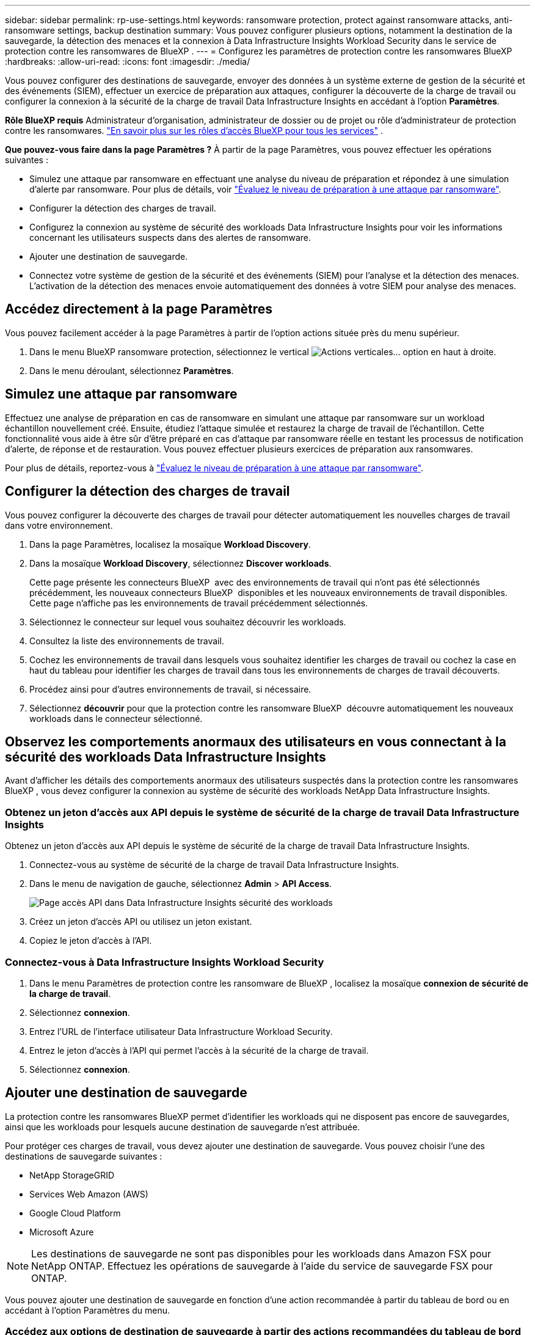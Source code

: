 ---
sidebar: sidebar 
permalink: rp-use-settings.html 
keywords: ransomware protection, protect against ransomware attacks, anti-ransomware settings, backup destination 
summary: Vous pouvez configurer plusieurs options, notamment la destination de la sauvegarde, la détection des menaces et la connexion à Data Infrastructure Insights Workload Security dans le service de protection contre les ransomwares de BlueXP . 
---
= Configurez les paramètres de protection contre les ransomwares BlueXP
:hardbreaks:
:allow-uri-read: 
:icons: font
:imagesdir: ./media/


[role="lead"]
Vous pouvez configurer des destinations de sauvegarde, envoyer des données à un système externe de gestion de la sécurité et des événements (SIEM), effectuer un exercice de préparation aux attaques, configurer la découverte de la charge de travail ou configurer la connexion à la sécurité de la charge de travail Data Infrastructure Insights en accédant à l'option *Paramètres*.

*Rôle BlueXP requis* Administrateur d'organisation, administrateur de dossier ou de projet ou rôle d'administrateur de protection contre les ransomwares.  https://docs.netapp.com/us-en/bluexp-setup-admin/reference-iam-predefined-roles.html["En savoir plus sur les rôles d'accès BlueXP pour tous les services"^] .

*Que pouvez-vous faire dans la page Paramètres ?* À partir de la page Paramètres, vous pouvez effectuer les opérations suivantes :

* Simulez une attaque par ransomware en effectuant une analyse du niveau de préparation et répondez à une simulation d'alerte par ransomware. Pour plus de détails, voir link:rp-start-simulate.html["Évaluez le niveau de préparation à une attaque par ransomware"].
* Configurer la détection des charges de travail.
* Configurez la connexion au système de sécurité des workloads Data Infrastructure Insights pour voir les informations concernant les utilisateurs suspects dans des alertes de ransomware.
* Ajouter une destination de sauvegarde.
* Connectez votre système de gestion de la sécurité et des événements (SIEM) pour l'analyse et la détection des menaces. L'activation de la détection des menaces envoie automatiquement des données à votre SIEM pour analyse des menaces.




== Accédez directement à la page Paramètres

Vous pouvez facilement accéder à la page Paramètres à partir de l'option actions située près du menu supérieur.

. Dans le menu BlueXP ransomware protection, sélectionnez le vertical image:button-actions-vertical.png["Actions verticales"]... option en haut à droite.
. Dans le menu déroulant, sélectionnez *Paramètres*.




== Simulez une attaque par ransomware

Effectuez une analyse de préparation en cas de ransomware en simulant une attaque par ransomware sur un workload échantillon nouvellement créé. Ensuite, étudiez l'attaque simulée et restaurez la charge de travail de l'échantillon. Cette fonctionnalité vous aide à être sûr d'être préparé en cas d'attaque par ransomware réelle en testant les processus de notification d'alerte, de réponse et de restauration. Vous pouvez effectuer plusieurs exercices de préparation aux ransomwares.

Pour plus de détails, reportez-vous à link:rp-start-simulate.html["Évaluez le niveau de préparation à une attaque par ransomware"].



== Configurer la détection des charges de travail

Vous pouvez configurer la découverte des charges de travail pour détecter automatiquement les nouvelles charges de travail dans votre environnement.

. Dans la page Paramètres, localisez la mosaïque *Workload Discovery*.
. Dans la mosaïque *Workload Discovery*, sélectionnez *Discover workloads*.
+
Cette page présente les connecteurs BlueXP  avec des environnements de travail qui n'ont pas été sélectionnés précédemment, les nouveaux connecteurs BlueXP  disponibles et les nouveaux environnements de travail disponibles. Cette page n'affiche pas les environnements de travail précédemment sélectionnés.

. Sélectionnez le connecteur sur lequel vous souhaitez découvrir les workloads.
. Consultez la liste des environnements de travail.
. Cochez les environnements de travail dans lesquels vous souhaitez identifier les charges de travail ou cochez la case en haut du tableau pour identifier les charges de travail dans tous les environnements de charges de travail découverts.
. Procédez ainsi pour d'autres environnements de travail, si nécessaire.
. Sélectionnez *découvrir* pour que la protection contre les ransomware BlueXP  découvre automatiquement les nouveaux workloads dans le connecteur sélectionné.




== Observez les comportements anormaux des utilisateurs en vous connectant à la sécurité des workloads Data Infrastructure Insights

Avant d'afficher les détails des comportements anormaux des utilisateurs suspectés dans la protection contre les ransomwares BlueXP , vous devez configurer la connexion au système de sécurité des workloads NetApp Data Infrastructure Insights.



=== Obtenez un jeton d'accès aux API depuis le système de sécurité de la charge de travail Data Infrastructure Insights

Obtenez un jeton d'accès aux API depuis le système de sécurité de la charge de travail Data Infrastructure Insights.

. Connectez-vous au système de sécurité de la charge de travail Data Infrastructure Insights.
. Dans le menu de navigation de gauche, sélectionnez *Admin* > *API Access*.
+
image:../media/screen-alerts-ci-api-access-token.png["Page accès API dans Data Infrastructure Insights sécurité des workloads"]

. Créez un jeton d'accès API ou utilisez un jeton existant.
. Copiez le jeton d'accès à l'API.




=== Connectez-vous à Data Infrastructure Insights Workload Security

. Dans le menu Paramètres de protection contre les ransomware de BlueXP , localisez la mosaïque *connexion de sécurité de la charge de travail*.
. Sélectionnez *connexion*.
. Entrez l'URL de l'interface utilisateur Data Infrastructure Workload Security.
. Entrez le jeton d'accès à l'API qui permet l'accès à la sécurité de la charge de travail.
. Sélectionnez *connexion*.




== Ajouter une destination de sauvegarde

La protection contre les ransomwares BlueXP permet d'identifier les workloads qui ne disposent pas encore de sauvegardes, ainsi que les workloads pour lesquels aucune destination de sauvegarde n'est attribuée.

Pour protéger ces charges de travail, vous devez ajouter une destination de sauvegarde. Vous pouvez choisir l'une des destinations de sauvegarde suivantes :

* NetApp StorageGRID
* Services Web Amazon (AWS)
* Google Cloud Platform
* Microsoft Azure



NOTE: Les destinations de sauvegarde ne sont pas disponibles pour les workloads dans Amazon FSX pour NetApp ONTAP. Effectuez les opérations de sauvegarde à l'aide du service de sauvegarde FSX pour ONTAP.

Vous pouvez ajouter une destination de sauvegarde en fonction d'une action recommandée à partir du tableau de bord ou en accédant à l'option Paramètres du menu.



=== Accédez aux options de destination de sauvegarde à partir des actions recommandées du tableau de bord

Le tableau de bord fournit de nombreuses recommandations. Il peut être recommandé de configurer une destination de sauvegarde.

.Étapes
. Dans le menu de navigation de gauche de BlueXP, sélectionnez *protection* > *protection contre les ransomware*.
. Vérifiez le volet actions recommandées du tableau de bord.
+
image:screen-dashboard3.png["Page de tableau de bord"]

. Dans le tableau de bord, sélectionnez *revoir et corriger* pour la recommandation de « préparer <backup provider> comme destination de sauvegarde ».
. Suivez les instructions en fonction du fournisseur de sauvegarde.




=== Ajouter StorageGRID comme destination de sauvegarde

Pour configurer NetApp StorageGRID comme destination de sauvegarde, entrez les informations suivantes.

.Étapes
. Sur la page *Paramètres > destinations de sauvegarde*, sélectionnez *Ajouter*.
. Entrez un nom pour la destination de sauvegarde.
+
image:screen-settings-backup-destination.png["Page destinations de sauvegarde"]

. Sélectionnez *StorageGRID*.
. Sélectionnez la flèche vers le bas en regard de chaque paramètre et entrez ou sélectionnez des valeurs :
+
** *Paramètres du fournisseur* :
+
*** Créez un nouveau compartiment ou utilisez votre propre compartiment pour stocker les sauvegardes.
*** Nœud de passerelle StorageGRID Nom de domaine complet, port, clé d'accès StorageGRID et informations d'identification de clé secrète.


** *Mise en réseau* : choisissez l'IPspace.
+
*** L'IPspace est le cluster où résident les volumes à sauvegarder. Les LIF intercluster pour cet IPspace doivent avoir un accès Internet sortant.




. Sélectionnez *Ajouter*.


.Résultat
La nouvelle destination de sauvegarde est ajoutée à la liste des destinations de sauvegarde.

image:screen-settings-backup-destinations-list2.png["Page destinations de sauvegarde l'option Paramètres"]



=== Ajoutez Amazon Web Services comme destination de sauvegarde

Pour configurer AWS en tant que destination de sauvegarde, entrez les informations suivantes.

Pour en savoir plus sur la gestion de votre stockage AWS dans BlueXP, consultez la section https://docs.netapp.com/us-en/bluexp-setup-admin/task-viewing-amazon-s3.html["Gestion de vos compartiments Amazon S3"^].

.Étapes
. Sur la page *Paramètres > destinations de sauvegarde*, sélectionnez *Ajouter*.
. Entrez un nom pour la destination de sauvegarde.
+
image:screen-settings-backup-destination.png["Page destinations de sauvegarde"]

. Sélectionnez *Amazon Web Services*.
. Sélectionnez la flèche vers le bas en regard de chaque paramètre et entrez ou sélectionnez des valeurs :
+
** *Paramètres du fournisseur* :
+
*** Créez un nouveau compartiment, sélectionnez un compartiment existant s'il en existe déjà dans BlueXP, ou utilisez votre propre compartiment pour stocker les sauvegardes.
*** Compte AWS, région, clé d'accès et clé secrète pour les identifiants AWS
+
https://docs.netapp.com/us-en/bluexp-s3-storage/task-add-s3-bucket.html["Pour ajouter votre propre compartiment, reportez-vous à la section Ajout de compartiments S3"^].



** *Encryption* : si vous créez un nouveau compartiment S3, entrez les informations de clé de chiffrement qui vous ont été fournies par le fournisseur. Si vous avez choisi un compartiment existant, les informations de chiffrement sont déjà disponibles.
+
Les données qui se trouvent dans le compartiment sont chiffrées avec des clés gérées par AWS par défaut. Vous pouvez continuer à utiliser des clés gérées par AWS ou gérer le chiffrement de vos données à l'aide de vos propres clés.

** *Mise en réseau* : choisissez l'IPspace et si vous allez utiliser un terminal privé.
+
*** L'IPspace est le cluster où résident les volumes à sauvegarder. Les LIF intercluster pour cet IPspace doivent avoir un accès Internet sortant.
*** Vous pouvez également choisir d'utiliser un terminal privé AWS (PrivateLink) que vous avez configuré précédemment.
+
Pour utiliser AWS PrivateLink, reportez-vous à la section https://docs.aws.amazon.com/AmazonS3/latest/userguide/privatelink-interface-endpoints.html["AWS PrivateLink pour Amazon S3"^].



** *Verrou de sauvegarde* : choisissez si vous souhaitez que le service protège les sauvegardes contre la modification ou la suppression. Cette option utilise la technologie NetApp DataLock. Chaque sauvegarde sera verrouillée pendant la période de conservation, ou pendant un minimum de 30 jours, plus une période tampon de 14 jours maximum.
+

CAUTION: Si vous configurez le paramètre de verrouillage de sauvegarde maintenant, vous ne pouvez pas le modifier ultérieurement après la configuration de la destination de sauvegarde.

+
*** *Mode gouvernance* : des utilisateurs spécifiques (avec l'autorisation s3:BypassGovernanceRetention) peuvent écraser ou supprimer des fichiers protégés pendant la période de conservation.
*** *Mode de conformité* : les utilisateurs ne peuvent pas écraser ou supprimer les fichiers de sauvegarde protégés pendant la période de conservation.




. Sélectionnez *Ajouter*.


.Résultat
La nouvelle destination de sauvegarde est ajoutée à la liste des destinations de sauvegarde.

image:screen-settings-backup-destinations-list2.png["Page destinations de sauvegarde l'option Paramètres"]



=== Ajoutez Google Cloud Platform comme destination de sauvegarde

Pour configurer Google Cloud Platform (GCP) en tant que destination de sauvegarde, entrez les informations suivantes.

Pour plus d'informations sur la gestion du stockage GCP dans BlueXP , reportez-vous à https://docs.netapp.com/us-en/bluexp-setup-admin/concept-install-options-google.html["Options d'installation de Connector dans Google Cloud"^]la section .

.Étapes
. Sur la page *Paramètres > destinations de sauvegarde*, sélectionnez *Ajouter*.
. Entrez un nom pour la destination de sauvegarde.
+
image:screen-settings-backup-destination-gcp.png["Page destinations de sauvegarde"]

. Sélectionnez *Google Cloud Platform*.
. Sélectionnez la flèche vers le bas en regard de chaque paramètre et entrez ou sélectionnez des valeurs :
+
** *Paramètres du fournisseur* :
+
*** Créer un nouveau compartiment. Entrez la clé d'accès et la clé secrète.
*** Entrez ou sélectionnez votre projet et votre région Google Cloud Platform.


** *Chiffrement* : si vous créez un nouveau compartiment, entrez les informations de clé de chiffrement qui vous ont été fournies par le fournisseur. Si vous avez choisi un compartiment existant, les informations de chiffrement sont déjà disponibles.
+
Les données du compartiment sont chiffrées avec des clés gérées par Google. Vous pouvez continuer à utiliser les clés gérées par Google.

** *Mise en réseau* : choisissez l'IPspace et si vous allez utiliser un terminal privé.
+
*** L'IPspace est le cluster où résident les volumes à sauvegarder. Les LIF intercluster pour cet IPspace doivent avoir un accès Internet sortant.
*** Vous pouvez également choisir d'utiliser un terminal privé GCP (PrivateLink) que vous avez configuré précédemment.




. Sélectionnez *Ajouter*.


.Résultat
La nouvelle destination de sauvegarde est ajoutée à la liste des destinations de sauvegarde.



=== Ajoutez Microsoft Azure comme destination de sauvegarde

Pour configurer Azure en tant que destination de sauvegarde, entrez les informations suivantes.

Pour en savoir plus sur la gestion de vos identifiants Azure et de vos abonnements Marketplace dans BlueXP, reportez-vous à la section https://docs.netapp.com/us-en/bluexp-setup-admin/task-adding-azure-accounts.html["Gestion de vos identifiants Azure et de vos abonnements Marketplace"^].

.Étapes
. Sur la page *Paramètres > destinations de sauvegarde*, sélectionnez *Ajouter*.
. Entrez un nom pour la destination de sauvegarde.
+
image:screen-settings-backup-destination.png["Page destinations de sauvegarde"]

. Sélectionnez *Azure*.
. Sélectionnez la flèche vers le bas en regard de chaque paramètre et entrez ou sélectionnez des valeurs :
+
** *Paramètres du fournisseur* :
+
*** Créez un nouveau compte de stockage, sélectionnez un compte existant s'il en existe déjà dans BlueXP ou utilisez votre propre compte de stockage pour stocker les sauvegardes.
*** Abonnement Azure, région et groupe de ressources pour les informations d'identification Azure
+
https://docs.netapp.com/us-en/bluexp-blob-storage/task-add-blob-storage.html["Si vous souhaitez utiliser votre propre compte de stockage, reportez-vous à la section Ajouter des comptes de stockage Azure Blob"^].



** *Cryptage* : si vous créez un nouveau compte de stockage, entrez les informations de clé de cryptage qui vous ont été fournies par le fournisseur. Si vous avez choisi un compte existant, les informations de chiffrement sont déjà disponibles.
+
Les données du compte sont chiffrées avec des clés gérées par Microsoft par défaut. Vous pouvez continuer à utiliser des clés gérées par Microsoft ou gérer le chiffrement de vos données à l'aide de vos propres clés.

** *Mise en réseau* : choisissez l'IPspace et si vous allez utiliser un terminal privé.
+
*** L'IPspace est le cluster où résident les volumes à sauvegarder. Les LIF intercluster pour cet IPspace doivent avoir un accès Internet sortant.
*** Si vous le souhaitez, vous pouvez également choisir d'utiliser un terminal privé Azure que vous avez précédemment configuré.
+
Pour utiliser Azure PrivateLink, reportez-vous à la section https://azure.microsoft.com/en-us/products/private-link/["Azure PrivateLink"^].





. Sélectionnez *Ajouter*.


.Résultat
La nouvelle destination de sauvegarde est ajoutée à la liste des destinations de sauvegarde.

image:screen-settings-backup-destinations-list2.png["Page destinations de sauvegarde l'option Paramètres"]



== Connectez-vous à un système de gestion de la sécurité et des événements (SIEM) pour l'analyse et la détection des menaces

Vous pouvez envoyer automatiquement des données à votre système de gestion de la sécurité et des événements (SIEM) à des fins d'analyse et de détection des menaces. Vous pouvez sélectionner AWS Security Hub, Microsoft Sentinel ou Splunk Cloud en tant que système SIEM.

Avant d'activer le système SIEM dans la protection anti-ransomware BlueXP , vous devez configurer votre système SIEM.

.À propos des données d'événement envoyées à un SIEM
La BlueXP ransomware protection peut envoyer les données d’événement suivantes à votre système SIEM :

* *contexte*:
+
** *os*: Il s'agit d'une constante avec la valeur ONTAP.
** *os_version* : la version d' ONTAP exécutée sur l'environnement de travail.
** *connector_id* : L'ID du connecteur gérant l'environnement de travail.
** *cluster_id* : l'ID de cluster signalé par ONTAP pour l'environnement de travail.
** *svm_name* : Le nom du SVM où l'alerte a été trouvée.
** *volume_name* : Le nom du volume sur lequel l'alerte est trouvée.
** *volume_id* : l'ID du volume signalé par ONTAP pour l'environnement de travail.


* *incident*:
+
** *incident_id* : l'ID d'incident généré par la BlueXP ransomware protection pour le volume attaqué dans le service.
** *alert_id* : l'ID généré par la BlueXP ransomware protection pour la charge de travail.
** *gravité* : L'un des niveaux d'alerte suivants : « CRITIQUE », « ÉLEVÉ », « MOYEN », « FAIBLE ».
** *description* : Détails sur l'alerte détectée, par exemple : « Une attaque potentielle de rançongiciel détectée sur la charge de travail arp_learning_mode_test_2630 »






=== Configurez AWS Security Hub pour la détection des menaces

Avant d'activer AWS Security Hub dans la protection contre les ransomwares BlueXP , vous devez effectuer les étapes générales suivantes dans AWS Security Hub :

* Configurez les autorisations dans AWS Security Hub.
* Configurez la clé d'accès d'authentification et la clé secrète dans AWS Security Hub. (Ces étapes ne sont pas fournies ici.)


.Étapes de configuration des autorisations dans AWS Security Hub
. Aller à *AWS IAM console*.
. Sélectionnez *politiques*.
. Créez une règle en utilisant le code suivant au format JSON :
+
[listing]
----
{
  "Version": "2012-10-17",
  "Statement": [
    {
      "Sid": "NetAppSecurityHubFindings",
      "Effect": "Allow",
      "Action": [
        "securityhub:BatchImportFindings",
        "securityhub:BatchUpdateFindings"
      ],
      "Resource": [
        "arn:aws:securityhub:*:*:product/*/default",
        "arn:aws:securityhub:*:*:hub/default"
      ]
    }
  ]
}
----




=== Configurez Microsoft Sentinel pour la détection des menaces

Avant d'activer Microsoft Sentinel dans la protection contre les ransomwares BlueXP , vous devez effectuer les étapes générales suivantes dans Microsoft Sentinel :

* * Conditions préalables*
+
** Activez Microsoft Sentinel.
** Créez un rôle personnalisé dans Microsoft Sentinel.


* *Enregistrement*
+
** Enregistrez la protection contre les ransomwares BlueXP  pour recevoir des événements de Microsoft Sentinel.
** Créez un secret pour l'enregistrement.


* *Autorisations* : attribuez des autorisations à l'application.
* *Authentification* : saisissez les informations d'authentification de l'application.


.Procédure d'activation de Microsoft Sentinel
. Rendez-vous sur Microsoft Sentinel.
. Créez un espace de travail *Log Analytics*.
. Activez Microsoft Sentinel pour utiliser l'espace de travail Log Analytics que vous venez de créer.


.Procédure de création d'un rôle personnalisé dans Microsoft Sentinel
. Rendez-vous sur Microsoft Sentinel.
. Sélectionnez *abonnement* > *contrôle d'accès (IAM)*.
. Entrez un nom de rôle personnalisé. Utilisez le nom *BlueXP  ransomware protection Sentinel Configurator*.
. Copiez le fichier JSON suivant et collez-le dans l'onglet *JSON*.
+
[listing]
----
{
  "roleName": "BlueXP Ransomware Protection Sentinel Configurator",
  "description": "",
  "assignableScopes":["/subscriptions/{subscription_id}"],
  "permissions": [

  ]
}
----
. Vérifiez et enregistrez vos paramètres.


.Étapes d'enregistrement de la protection contre les ransomwares BlueXP  pour recevoir des événements de Microsoft Sentinel
. Rendez-vous sur Microsoft Sentinel.
. Sélectionnez *Entra ID* > *applications* > *enregistrements d'applications*.
. Pour le *Nom d'affichage* de l'application, entrez "*BlueXP  ransomware protection*".
. Dans le champ *type de compte pris en charge*, sélectionnez *comptes dans ce répertoire organisationnel uniquement*.
. Sélectionnez un *Index par défaut* dans lequel les événements seront poussés.
. Sélectionnez *Revue*.
. Sélectionnez *Enregistrer* pour enregistrer vos paramètres.
+
Après l'enregistrement, le centre d'administration Microsoft Entra affiche le volet Présentation de l'application.



.Étapes de création d'un secret pour l'enregistrement
. Rendez-vous sur Microsoft Sentinel.
. Sélectionnez *certificats et secrets* > *secrets clients* > *Nouveau secret client*.
. Ajoutez une description pour le secret de votre application.
. Sélectionnez un *expiration* pour le secret ou spécifiez une durée de vie personnalisée.
+

TIP: La durée de vie d'un secret client est limitée à deux ans (24 mois) ou moins. Microsoft vous recommande de définir une valeur d'expiration inférieure à 12 mois.

. Sélectionnez *Ajouter* pour créer votre secret.
. Enregistrez le secret à utiliser à l'étape authentification. Le secret n'est plus affiché après avoir quitté cette page.


.Procédure d'attribution des autorisations à l'application
. Rendez-vous sur Microsoft Sentinel.
. Sélectionnez *abonnement* > *contrôle d'accès (IAM)*.
. Sélectionnez *Ajouter* > *Ajouter une affectation de rôle*.
. Pour le champ *Privileged Administrator roles*, sélectionnez *BlueXP  ransomware protection Sentinel Configurator*.
+

TIP: Il s'agit du rôle personnalisé que vous avez créé précédemment.

. Sélectionnez *Suivant*.
. Dans le champ *affecter un accès à*, sélectionnez *utilisateur, groupe ou principal de service*.
. Sélectionnez *Sélectionner membres*. Ensuite, sélectionnez *BlueXP  ransomware protection Sentinel Configurator*.
. Sélectionnez *Suivant*.
. Dans le champ *que peut faire l'utilisateur* feld, sélectionnez *Autoriser l'utilisateur à attribuer tous les rôles à l'exception des rôles d'administrateur privilégié propriétaire, UAA, RBAC (recommandé)*.
. Sélectionnez *Suivant*.
. Sélectionnez *consulter et affecter* pour attribuer les autorisations.


.Procédure de saisie des informations d'authentification pour l'application
. Rendez-vous sur Microsoft Sentinel.
. Entrez les informations d'identification :
+
.. Entrez l'ID du locataire, l'ID de l'application client et le secret de l'application client.
.. Cliquez sur *authentifier*.
+

NOTE: Une fois l'authentification réussie, un message « authentifié » s'affiche.



. Entrez les détails de l'espace de travail Log Analytics de l'application.
+
.. Sélectionnez l'ID d'abonnement, le groupe de ressources et l'espace de travail Log Analytics.






=== Configurez Splunk Cloud pour la détection des menaces

Avant d'activer la solution de protection contre les ransomwares BlueXP  pour Splunk Cloud, vous devez effectuer les étapes générales suivantes :

* Activez un collecteur d'événements HTTP dans Splunk Cloud pour recevoir des données d'événements via HTTP ou HTTPS depuis BlueXP .
* Créez un jeton Event Collector dans Splunk Cloud.


.Procédure d'activation d'un collecteur d'événements HTTP dans Splunk
. Choisissez Splunk Cloud.
. Sélectionnez *Paramètres* > *entrées de données*.
. Sélectionnez *HTTP Event Collector* > *Global Settings*.
. Sur le commutateur tous les tokens, sélectionnez *activé*.
. Pour que le collecteur d'événements écoute et communique via HTTPS plutôt que HTTP, sélectionnez *Activer SSL*.
. Entrez un port dans *HTTP Port Number* pour le collecteur d'événements HTTP.


.Procédure de création d'un jeton Event Collector dans Splunk
. Choisissez Splunk Cloud.
. Sélectionnez *Paramètres* > *Ajouter des données*.
. Sélectionnez *Monitor* > *HTTP Event Collector*.
. Entrez un Nom pour le jeton et sélectionnez *Suivant*.
. Sélectionnez un *Index par défaut* dans lequel les événements seront poussés, puis sélectionnez *Review*.
. Vérifiez que tous les paramètres du noeud final sont corrects, puis sélectionnez *soumettre*.
. Copiez le token et collez-le dans un autre document pour le préparer à l'étape authentification.




=== Connectez SIEM à la solution de protection contre les ransomwares BlueXP 

L'activation du système SIEM envoie les données de la protection contre les ransomwares BlueXP  à votre serveur SIEM à des fins d'analyse et de reporting des menaces.

.Étapes
. Dans le menu BlueXP , sélectionnez *protection* > *protection contre les ransomware*.
. Dans le menu BlueXP ransomware protection, sélectionnez le vertical image:button-actions-vertical.png["Actions verticales"]... option en haut à droite.
. Sélectionnez *Paramètres*.
+
La page Paramètres s'affiche.

+
image:screen-settings2.png["Page Paramètres"]

. Dans la page Paramètres, sélectionnez *connexion* dans la mosaïque de connexion SIEM.
+
image:screen-settings-threat-detection-3options.png["Activer la page de détails de détection des menaces"]

. Choisissez l'un des systèmes SIEM.
. Entrez le jeton et les informations d'authentification que vous avez configurés dans AWS Security Hub ou Splunk Cloud.
+

NOTE: Les informations que vous saisissez dépendent du SIEM sélectionné.

. Sélectionnez *Activer*.
+
La page Paramètres affiche « connecté ».


